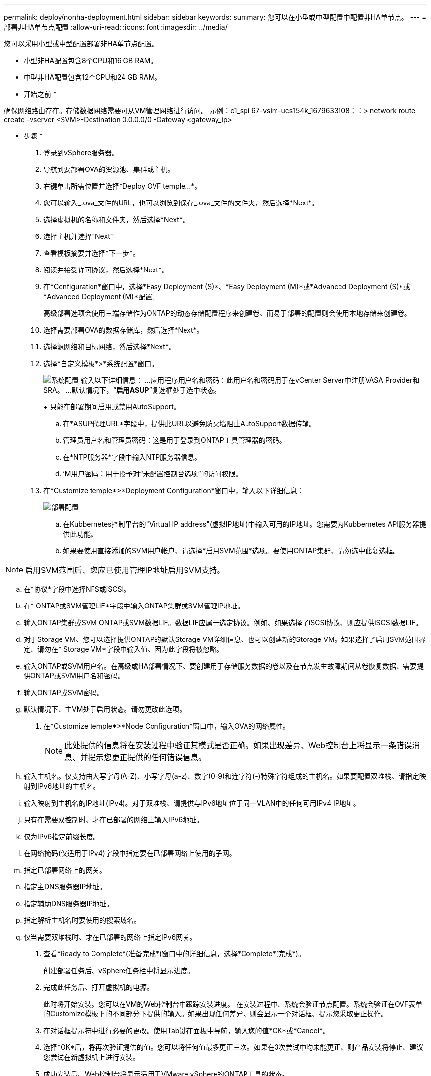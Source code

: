---
permalink: deploy/nonha-deployment.html 
sidebar: sidebar 
keywords:  
summary: 您可以在小型或中型配置中配置非HA单节点。 
---
= 部署非HA单节点配置
:allow-uri-read: 
:icons: font
:imagesdir: ../media/


[role="lead"]
您可以采用小型或中型配置部署非HA单节点配置。

* 小型非HA配置包含8个CPU和16 GB RAM。
* 中型非HA配置包含12个CPU和24 GB RAM。


* 开始之前 *

确保网络路由存在。存储数据网络需要可从VM管理网络进行访问。
示例：c1_spi 67-vsim-ucs154k_1679633108：：> network route create -vserver <SVM>-Destination 0.0.0.0/0 -Gateway <gateway_ip>

* 步骤 *

. 登录到vSphere服务器。
. 导航到要部署OVA的资源池、集群或主机。
. 右键单击所需位置并选择*Deploy OVF temple...*。
. 您可以输入_.ova_文件的URL，也可以浏览到保存_.ova_文件的文件夹，然后选择*Next*。
. 选择虚拟机的名称和文件夹，然后选择*Next*。
. 选择主机并选择*Next*
. 查看模板摘要并选择*下一步*。
. 阅读并接受许可协议，然后选择*Next*。
. 在*Configuration*窗口中，选择*Easy Deployment (S)*、*Easy Deployment (M)*或*Advanced Deployment (S)*或*Advanced Deployment (M)*配置。
+
高级部署选项会使用三端存储作为ONTAP的动态存储配置程序来创建卷、而易于部署的配置则会使用本地存储来创建卷。

. 选择需要部署OVA的数据存储库，然后选择*Next*。
. 选择源网络和目标网络，然后选择*Next*。
. 选择*自定义模板*>*系统配置*窗口。
+
image:../media/ha-deployment-sys-config.png["系统配置"]
输入以下详细信息：
...应用程序用户名和密码：此用户名和密码用于在vCenter Server中注册VASA Provider和SRA。
...默认情况下，“*启用ASUP*”复选框处于选中状态。

+
+
只能在部署期间启用或禁用AutoSupport。

+
.. 在*ASUP代理URL*字段中，提供此URL以避免防火墙阻止AutoSupport数据传输。
.. 管理员用户名和管理员密码：这是用于登录到ONTAP工具管理器的密码。
.. 在*NTP服务器*字段中输入NTP服务器信息。
.. ‘M用户密码：用于授予对“未配置控制台选项”的访问权限。


. 在*Customize temple*>*Deployment Configuration*窗口中，输入以下详细信息：
+
image:../media/ha-deploy-config.png["部署配置"]

+
.. 在Kubbernetes控制平台的"Virtual IP address"(虚拟IP地址)中输入可用的IP地址。您需要为Kubbernetes API服务器提供此功能。
.. 如果要使用直接添加的SVM用户帐户、请选择*启用SVM范围*选项。要使用ONTAP集群、请勿选中此复选框。
+

NOTE: 启用SVM范围后、您应已使用管理IP地址启用SVM支持。

.. 在*协议*字段中选择NFS或iSCSI。
.. 在* ONTAP或SVM管理LIF*字段中输入ONTAP集群或SVM管理IP地址。
.. 输入ONTAP集群或SVM ONTAP或SVM数据LIF。数据LIF应属于选定协议。例如、如果选择了iSCSI协议、则应提供iSCSI数据LIF。
.. 对于Storage VM、您可以选择提供ONTAP的默认Storage VM详细信息、也可以创建新的Storage VM。如果选择了启用SVM范围界定、请勿在* Storage VM*字段中输入值、因为此字段将被忽略。
.. 输入ONTAP或SVM用户名。在高级或HA部署情况下、要创建用于存储服务数据的卷以及在节点发生故障期间从卷恢复数据、需要提供ONTAP或SVM用户名和密码。
.. 输入ONTAP或SVM密码。
.. 默认情况下、主VM处于启用状态。请勿更改此选项。


. 在*Customize temple*>*Node Configuration*窗口中，输入OVA的网络属性。
+

NOTE: 此处提供的信息将在安装过程中验证其模式是否正确。如果出现差异、Web控制台上将显示一条错误消息、并提示您更正提供的任何错误信息。

+
.. 输入主机名。仅支持由大写字母(A-Z)、小写字母(a-z)、数字(0-9)和连字符(-)特殊字符组成的主机名。如果要配置双堆栈、请指定映射到IPv6地址的主机名。
.. 输入映射到主机名的IP地址(IPv4)。对于双堆栈、请提供与IPv6地址位于同一VLAN中的任何可用IPv4 IP地址。
.. 只有在需要双控制时、才在已部署的网络上输入IPv6地址。
.. 仅为IPv6指定前缀长度。
.. 在网络掩码(仅适用于IPv4)字段中指定要在已部署网络上使用的子网。
.. 指定已部署网络上的网关。
.. 指定主DNS服务器IP地址。
.. 指定辅助DNS服务器IP地址。
.. 指定解析主机名时要使用的搜索域名。
.. 仅当需要双堆栈时、才在已部署的网络上指定IPv6网关。


. 查看*Ready to Complete*(准备完成*)窗口中的详细信息，选择*Complete*(完成*)。
+
创建部署任务后、vSphere任务栏中将显示进度。

. 完成此任务后、打开虚拟机的电源。
+
此时将开始安装。您可以在VM的Web控制台中跟踪安装进度。
在安装过程中、系统会验证节点配置。系统会验证在OVF表单的Customize模板下的不同部分下提供的输入。如果出现任何差异、则会显示一个对话框、提示您采取更正操作。

. 在对话框提示符中进行必要的更改。使用Tab键在面板中导航，输入您的值*OK*或*Cancel*。
. 选择*OK*后，将再次验证提供的值。您可以将任何值最多更正三次。如果在3次尝试中均未能更正、则产品安装将停止、建议您尝试在新虚拟机上进行安装。
. 成功安装后、Web控制台将显示适用于VMware vSphere的ONTAP工具的状态。

